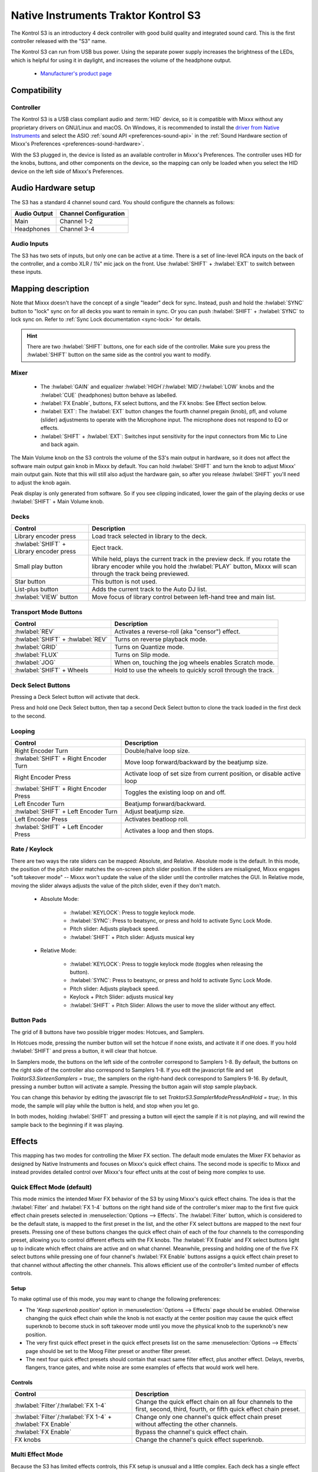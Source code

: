 .. _native-instruments-traktor-kontrol-s3:

Native Instruments Traktor Kontrol S3
=====================================

.. sectionauthor::
  Owen Williams <owilliams at mixxx.org>
  Robbert van der Helm <mail@robbertvanderhelm.nl>

The Kontrol S3 is an introductory 4 deck controller with good build
quality and integrated sound card. This is the first controller released
with the "S3" name.

The Kontrol S3 can run from USB bus power. Using the separate power
supply increases the brightness of the LEDs, which is helpful for using
it in daylight, and increases the volume of the headphone output.

  - `Manufacturer's product
    page <https://www.native-instruments.com/en/products/traktor/dj-controllers/traktor-kontrol-s3/>`__

.. versionadded:: 2.3.0

Compatibility
-------------

Controller
~~~~~~~~~~

The Kontrol S3 is a USB class compliant audio and :term:`HID` device,
so it is compatible with Mixxx without any proprietary drivers on
GNU/Linux and macOS. On Windows, it is recommended to install the
`driver from Native
Instruments <https://www.native-instruments.com/en/support/downloads/drivers-other-files/#traktorkontrols3>`__
and select the ASIO :ref:`sound API <preferences-sound-api>` in the :ref:`Sound Hardware section of Mixxx's Preferences <preferences-sound-hardware>`.

With the S3 plugged in, the device is listed as an available
controller in Mixxx's Preferences. The controller uses
HID for the knobs, buttons, and other components on the device, so the
mapping can only be loaded when you select the HID device on the left
side of Mixxx's Preferences.

Audio Hardware setup
--------------------

The S3 has a standard 4 channel sound card.  You should configure the channels
as follows:

============  =====================
Audio Output  Channel Configuration
============  =====================
Main          Channel 1-2
Headphones    Channel 3-4
============  =====================

Audio Inputs
~~~~~~~~~~~~
The S3 has two sets of inputs, but only one can be active at a time. There is
a set of line-level RCA inputs on the back of the controller, and a combo
XLR / 1¼" mic jack on the front.  Use :hwlabel:`SHIFT` + :hwlabel:`EXT` to switch
between these inputs.

Mapping description
-------------------

Note that Mixxx doesn't have the concept of a single "leader" deck for
sync. Instead, push and hold the :hwlabel:`SYNC` button to "lock" sync on for all
decks you want to remain in sync. Or you can push :hwlabel:`SHIFT` + :hwlabel:`SYNC` to lock
sync on. Refer to :ref:`Sync Lock documentation <sync-lock>`
for details.

.. hint:: There are two :hwlabel:`SHIFT` buttons, one for each side of the
          controller. Make sure you press the :hwlabel:`SHIFT` button on the
          same side as the control you want to modify.

Mixer
~~~~~

  - The :hwlabel:`GAIN` and equalizer :hwlabel:`HIGH`/:hwlabel:`MID`/:hwlabel:`LOW` knobs and the :hwlabel:`CUE` (headphones) button behave as labelled.
  - :hwlabel:`FX Enable`, buttons, FX select buttons, and the FX knobs: See Effect section below.
  - :hwlabel:`EXT`: The :hwlabel:`EXT` button changes the fourth channel pregain (knob), pfl, and volume (slider) adjustments to operate with the Microphone input.  The microphone does not respond to EQ or effects.
  - :hwlabel:`SHIFT` + :hwlabel:`EXT`: Switches input sensitivity for the input connectors from Mic to Line and back again.

The Main Volume knob on the S3 controls the volume of the S3's main
output in hardware, so it does not affect the software main output gain knob
in Mixxx by default. You can hold :hwlabel:`SHIFT` and turn the knob to adjust Mixxx'
main output gain.  Note that this will still also adjust the hardware gain, so
after you release :hwlabel:`SHIFT` you'll need to adjust the knob again.

Peak display is only generated from software. So if
you see clipping indicated, lower the gain of the playing decks or use :hwlabel:`SHIFT` + Main Volume knob.

Decks
~~~~~

==========================================  ===========================================================================================================================================================================
Control                                     Description
==========================================  ===========================================================================================================================================================================
Library encoder press                       Load track selected in library to the deck.
:hwlabel:`SHIFT` + Library encoder press    Eject track.
Small play button                           While held, plays the current track in the preview deck.  If you rotate the library encoder while you hold the :hwlabel:`PLAY` button, Mixxx will scan through the track being previewed.
Star button                                 This button is not used.
List-plus button                            Adds the current track to the Auto DJ list.
:hwlabel:`VIEW` button                      Move focus of library control between left-hand tree and main list.
==========================================  ===========================================================================================================================================================================

Transport Mode Buttons
~~~~~~~~~~~~~~~~~~~~~~

=================================  ==========================================================
Control                            Description
=================================  ==========================================================
:hwlabel:`REV`                     Activates a reverse-roll (aka "censor") effect.
:hwlabel:`SHIFT` + :hwlabel:`REV`  Turns on reverse playback mode.
:hwlabel:`GRID`                    Turns on Quantize mode.
:hwlabel:`FLUX`                    Turns on Slip mode.
:hwlabel:`JOG`                     When on, touching the jog wheels enables Scratch mode.
:hwlabel:`SHIFT` + Wheels          Hold to use the wheels to quickly scroll through the track.
=================================  ==========================================================

Deck Select Buttons
~~~~~~~~~~~~~~~~~~~~~~

Pressing a Deck Select button will activate that deck.

Press and hold one Deck Select button, then tap a second Deck Select button to clone the track loaded in the first deck to the second.

Looping
~~~~~~~

======================================   ================================================
Control                                  Description
======================================   ================================================
Right Encoder Turn                       Double/halve loop size.
:hwlabel:`SHIFT` + Right Encoder Turn    Move loop forward/backward by the beatjump size.
Right Encoder Press                      Activate loop of set size from current position, or disable active loop
:hwlabel:`SHIFT` + Right Encoder Press   Toggles the existing loop on and off.
Left Encoder Turn                        Beatjump forward/backward.
:hwlabel:`SHIFT` + Left Encoder Turn     Adjust beatjump size.
Left Encoder Press                       Activates beatloop roll.
:hwlabel:`SHIFT` + Left Encoder Press    Activates a loop and then stops.
======================================   ================================================

Rate / Keylock
~~~~~~~~~~~~~~

There are two ways the rate sliders can be mapped: Absolute, and Relative.  Absolute mode is the default. In this mode, the position of the pitch slider matches the on-screen pitch slider position.  If the sliders are misaligned, Mixxx engages "soft takeover mode" -- Mixxx won't update the value of the slider until the controller matches the GUI. In Relative mode, moving the slider always adjusts the value of the pitch slider, even if they don't match.

  - Absolute Mode:

     - :hwlabel:`KEYLOCK`: Press to toggle keylock mode.
     - :hwlabel:`SYNC`: Press to beatsync, or press and hold to activate Sync Lock Mode.
     - Pitch slider: Adjusts playback speed.
     - :hwlabel:`SHIFT` + Pitch slider: Adjusts musical key
  - Relative Mode:

     - :hwlabel:`KEYLOCK`: Press to toggle keylock mode (toggles when releasing the button).
     - :hwlabel:`SYNC`: Press to beatsync, or press and hold to activate Sync Lock Mode.
     - Pitch slider: Adjusts playback speed.
     - Keylock + Pitch Slider: adjusts musical key
     - :hwlabel:`SHIFT` + Pitch Slider: Allows the user to move the slider without any effect.

Button Pads
~~~~~~~~~~~

The grid of 8 buttons have two possible trigger modes: Hotcues, and Samplers.

In Hotcues mode, pressing the number button will set the hotcue if none exists, and activate it if one does.
If you hold :hwlabel:`SHIFT` and press a button, it will clear that hotcue.

In Samplers mode, the buttons on the left side of the controller correspond to Samplers 1-8.
By default, the buttons on the right side of the controller also correspond to Samplers 1-8.
If you edit the javascript file and set `TraktorS3.SixteenSamplers = true;`, the samplers on the right-hand deck correspond to Samplers 9-16.
By default, pressing a number button will activate a sample.
Pressing the button again will stop sample playback.

You can change this behavior by editing the javascript file to set `TraktorS3.SamplerModePressAndHold = true;`.
In this mode, the sample will play while the button is held, and stop when you let go.

In both modes, holding :hwlabel:`SHIFT` and pressing a button will eject the sample if it is not playing, and will rewind the sample back to the beginning if it was playing.

Effects
-------

This mapping has two modes for controlling the Mixer FX section. The default
mode emulates the Mixer FX behavior as designed by Native Instruments and
focuses on Mixxx's quick effect chains. The second mode is specific to Mixxx and
instead provides detailed control over Mixxx's four effect units at the cost of
being more complex to use.

Quick Effect Mode (default)
~~~~~~~~~~~~~~~~~~~~~~~~~~~

This mode mimics the intended Mixer FX behavior of the S3 by using Mixxx's quick
effect chains. The idea is that the :hwlabel:`Filter` and :hwlabel:`FX 1-4`
buttons on the right hand side of the controller's mixer map to the first five
quick effect chain presets selected in :menuselection:`Options --> Effects`. The
:hwlabel:`Filter` button, which is considered to be the default state, is mapped
to the first preset in the list, and the other FX select buttons are mapped to
the next four presets. Pressing one of these buttons changes the quick effect
chain of each of the four channels to the corresponding preset, allowing you to
control different effects with the FX knobs. The :hwlabel:`FX Enable` and FX
select buttons light up to indicate which effect chains are active and on what
channel. Meanwhile, pressing and holding one of the five FX select buttons while
pressing one of four channel's :hwlabel:`FX Enable` buttons assigns a quick
effect chain preset to that channel without affecting the other channels. This
allows efficient use of the controller's limited number of effects controls.

Setup
^^^^^

To make optimal use of this mode, you may want to change the following
preferences:

- The '*Keep superknob position*' option in :menuselection:`Options --> Effects`
  page should be enabled. Otherwise changing the quick effect chain while the
  knob is not exactly at the center position may cause the quick effect
  superknob to become stuck in soft takeover mode until you move the physical
  knob to the superknob's new position.
- The very first quick effect preset in the quick effect presets list on the
  same :menuselection:`Options --> Effects` page should be set to the Moog
  Filter preset or another filter preset.
- The next four quick effect presets should contain that exact same filter
  effect, plus another effect. Delays, reverbs, flangers, trance gates, and
  white noise are some examples of effects that would work well here.

Controls
^^^^^^^^

========================================================== ===========================================================================================================================================================================
Control                                                    Description
========================================================== ===========================================================================================================================================================================
:hwlabel:`Filter`/:hwlabel:`FX 1-4`                        Change the quick effect chain on all four channels to the first, second, third, fourth, or fifth quick effect chain preset.
:hwlabel:`Filter`/:hwlabel:`FX 1-4` + :hwlabel:`FX Enable` Change only one channel's quick effect chain preset without affecting the other channels.
:hwlabel:`FX Enable`                                       Bypass the channel's quick effect chain.
FX knobs                                                   Change the channel's quick effect superknob.
========================================================== ===========================================================================================================================================================================

Multi Effect Mode
~~~~~~~~~~~~~~~~~

Because the S3 has limited effects controls, this FX setup is unusual and a little complex.
Each deck has a single effect toggle button and one knob, and on the right-hand side of the mixer there are five buttons, one for each effect chain and one for the QuickEffect.
These buttons and knobs are used in different ways depending on how they are pushed, and together allow the DJ to customize all of the effects.

There are three modes that the effect controls can be in:
1.  The initial mode is Filter Mode.
This mode is indicated when the :hwlabel:`FX ENABLE` buttons have the same colors as the individual decks.
This mode is used for adjusting QuickEffects and assigning Effect Chains to decks.
1.  The next mode is Effect Chain Edit Mode.
This mode is indicated when the :hwlabel:`FX ENABLE` buttons are all the same color as one of the effect buttons.
This mode is used for turning individual effects in a chain on and off, and adjusting each effect chain's mix knob.
1.  The last mode is Effect Focus Mode.
This mode is indicated when :hwlabel:`FX ENABLE` buttons are all the same color as one of the effects, and one of the :hwlabel:`FX SELECT` buttons is blinking.
This mode is used for tuning individual parameters in an effect and enabling or disabling effect toggle buttons.

Switching Effect Modes
^^^^^^^^^^^^^^^^^^^^^^

At any time, you can push the :hwlabel:`FILTER` :hwlabel:`FX SELECT` button to return to Filter Mode.
If you get lost, try pusing the :hwlabel:`FILTER` button to start over.

Press any :hwlabel:`FX SELECT` button to enter Effect Chain mode for that number chain.
If you press the same :hwlabel:`FX SELECT` button again, you'll return to Filter Mode.
Press a different :hwlabel:`FX SELECT` button to enter Effect Chain mode for that other chain.

Press and hold an :hwlabel:`FX SELECT` button, then press a :hwlabel:`FX ENABLE` button to enter Effect Focus mode.
The :hwlabel:`FX SELECT` button will start blinking.
From left to right, the :hwlabel:`FX ENABLE` buttons will focus on the first through fourth effects in the chain.
If you press any :hwlabel:`FX SELECT` button, you'll return to Effect Chain mode.

Soft Takeover
^^^^^^^^^^^^^

The knobs have Soft Takeover mode enabled, which means you need to turn the physical knob to match the current position of the UI knob before the value will change.
If you are wondering why it seems like the values aren't changing, you may need to rotate the knob more.

Assigning Effects
^^^^^^^^^^^^^^^^^

You can assign effect chains to individual decks in Filter Mode.
Press and hold :hwlabel:`FX ENABLE`, then press the desired :hwlabel:`FX SELECT` button or buttons.
The :hwlabel:`FX SELECT` buttons that are bright are the effect chains that are selected for that deck.

Filter Mode
^^^^^^^^^^^

In Filter Mode the FX knobs control each channel's selected quick effect. By
default this is a combined low-pass and high-pass filter, but a different effect
can be chosen from the :menuselection:`Options --> Equalizer` section or
directly from the mixer if supported by the selected Mixxx skin.

Effect Chain Edit Mode
^^^^^^^^^^^^^^^^^^^^^^

In Effect Chain Edit Mode, the :hwlabel:`FX ENABLE` buttons change color to match the selected FX button.
The lights will be dim if the effect is disabled, and bright if it is enabled.
Tap the :hwlabel:`FX ENABLE` button to enable or disable the effect.
Turn the first three knobs to adjust the meta knob for each effect.
The last filter knob adjusts the mix knob for the whole chain.
This is to prevent sudden changes in sound when navigating between modes.

Effect Focus Mode
^^^^^^^^^^^^^^^^^

In Effect Focus Mode, the :hwlabel:`FX ENABLE` buttons represent effect button parameters, while the four knobs adjust the first four parameters of the selected effect.

Mapping options
---------------

There are a number of user-friendly customizations possible on the S3:

  1. Change between the Quick Effect and Multi Effect modes for the Mixer FX
     section of the controller.
  2. Toggle between Absolute and Relative pitch slider mode.
  3. Customize the colors for decks A, B, C, and D.
  4. Change the Sampler playback mode.
  5. Whether wheel touch scratching is on by default, and how sensitive the jog
     wheel is.

To make these changes, you need to edit to the mapping script file.

1.  Open Mixxx Preferences and select the Kontrol S3 in the side list.
2.  There will be a box labeled :guilabel:`Mapping Info`, and that box will have a section
    labeled :guilabel:`Mapping Files`.
3.  Select :file:`Traktor-Kontrol-S3-hid-scripts.js`.
4.  Either the file should open in an editor, or you should see a file
    browser window with that file selected. If you see a file browser,
    right click the file and select an option to edit it.
5.  At the top of the file will be short instructions explaining how to edit
    the file.

Changes you make will take effect as soon as you save the file.

